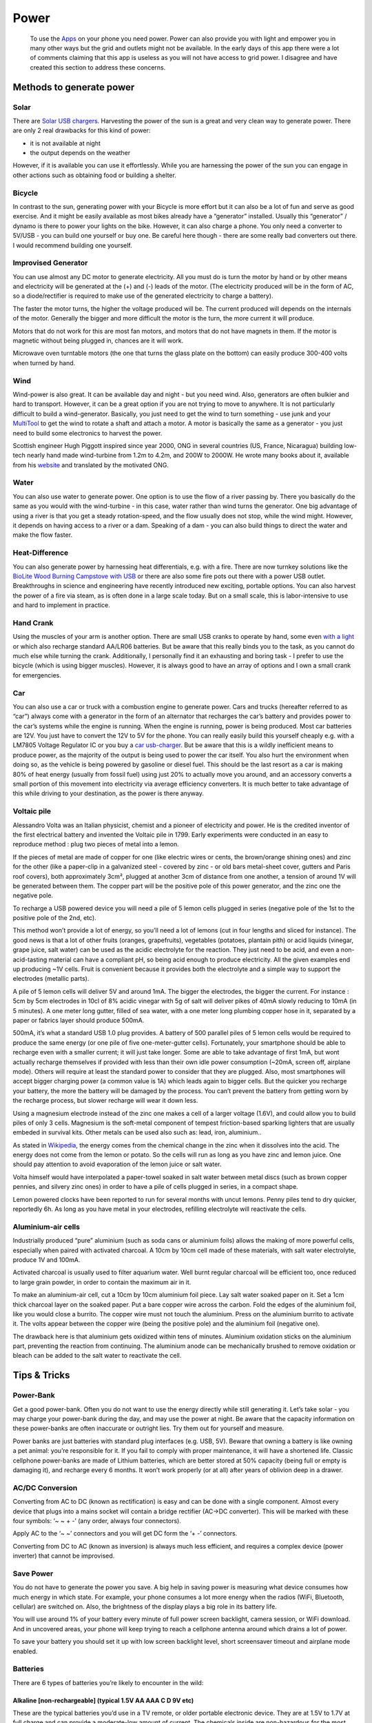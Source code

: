 =====
Power
=====

    To use the `Apps <Apps>`__ on your phone you need power. Power can
    also provide you with light and empower you in many other ways but
    the grid and outlets might not be available. In the early days of
    this app there were a lot of comments claiming that this app is
    useless as you will not have access to grid power. I disagree and
    have created this section to address these concerns.

Methods to generate power
-------------------------

Solar
~~~~~

There are `Solar USB chargers <SolarUSBCharger>`__. Harvesting the power
of the sun is a great and very clean way to generate power. There are
only 2 real drawbacks for this kind of power:

-  it is not available at night
-  the output depends on the weather

However, if it is available you can use it effortlessly. While you are
harnessing the power of the sun you can engage in other actions such as
obtaining food or building a shelter.

Bicycle
~~~~~~~

In contrast to the sun, generating power with your Bicycle is more
effort but it can also be a lot of fun and serve as good exercise. And
it might be easily available as most bikes already have a “generator”
installed. Usually this “generator” / dynamo is there to power your
lights on the bike. However, it can also charge a phone. You only need a
converter to 5V/USB - you can build one yourself or buy one. Be careful
here though - there are some really bad converters out there. I would
recommend building one yourself.

Improvised Generator
~~~~~~~~~~~~~~~~~~~~

You can use almost any DC motor to generate electricity. All you must do
is turn the motor by hand or by other means and electricity will be
generated at the (+) and (-) leads of the motor. (The electricity
produced will be in the form of AC, so a diode/rectifier is required to
make use of the generated electricity to charge a battery).

The faster the motor turns, the higher the voltage produced will be. The
current produced will depends on the internals of the motor. Generally
the bigger and more difficult the motor is the turn, the more current it
will produce.

Motors that do not work for this are most fan motors, and motors that do
not have magnets in them. If the motor is magnetic without being plugged
in, chances are it will work.

Microwave oven turntable motors (the one that turns the glass plate on
the bottom) can easily produce 300-400 volts when turned by hand.

Wind
~~~~

Wind-power is also great. It can be available day and night - but you
need wind. Also, generators are often bulkier and hard to transport.
However, it can be a great option if you are not trying to move to
anywhere. It is not particularly difficult to build a wind-generator.
Basically, you just need to get the wind to turn something - use junk
and your `MultiTool <MultiTool>`__ to get the wind to rotate a shaft and
attach a motor. A motor is basically the same as a generator - you just
need to build some electronics to harvest the power.

Scottish engineer Hugh Piggott inspired since year 2000, ONG in several
countries (US, France, Nicaragua) building low-tech nearly hand made
wind-turbine from 1.2m to 4.2m, and 200W to 2000W. He wrote many books
about it, available from his `website <http://scoraigwind.co.uk/>`__ and
translated by the motivated ONG.

Water
~~~~~

You can also use water to generate power. One option is to use the flow
of a river passing by. There you basically do the same as you would with
the wind-turbine - in this case, water rather than wind turns the
generator. One big advantage of using a river is that you get a steady
rotation-speed, and the flow usually does not stop, while the wind
might. However, it depends on having access to a river or a dam.
Speaking of a dam - you can also build things to direct the water and
make the flow faster.

Heat-Difference
~~~~~~~~~~~~~~~

You can also generate power by harnessing heat differentials, e.g. with
a fire. There are now turnkey solutions like the `BioLite Wood Burning
Campstove with USB <CampStoveUSB>`__ or there are also some fire pots
out there with a power USB outlet. Breakthroughs in science and
engineering have recently introduced new exciting, portable options. You
can also harvest the power of a fire via steam, as is often done in a
large scale today. But on a small scale, this is labor-intensive to use
and hard to implement in practice.

Hand Crank
~~~~~~~~~~

Using the muscles of your arm is another option. There are small USB
cranks to operate by hand, some even `with a light <HandCrankUSB>`__ or
which also recharge standard AA/LR06 batteries. But be aware that this
really binds you to the task, as you cannot do much else while turning
the crank. Additionally, I personally find it an exhausting and boring
task - I prefer to use the bicycle (which is using bigger muscles).
However, it is always good to have an array of options and I own a small
crank for emergencies.

Car
~~~

You can also use a car or truck with a combustion engine to generate
power. Cars and trucks (hereafter referred to as “car”) always come with
a generator in the form of an alternator that recharges the car’s
battery and provides power to the car’s systems while the engine is
running. When the engine is running, power is being produced. Most car
batteries are 12V. You just have to convert the 12V to 5V for the phone.
You can really easily build this yourself cheaply e.g. with a LM7805
Voltage Regulator IC or you buy a `car usb-charger <CarUSBCharger>`__.
But be aware that this is a wildly inefficient means to produce power,
as the majority of the output is being used to power the car itself. You
also hurt the environment when doing so, as the vehicle is being powered
by gasoline or diesel fuel. This should be the last resort as a car is
making 80% of heat energy (usually from fossil fuel) using just 20% to
actually move you around, and an accessory converts a small portion of
this movement into electricity via average efficiency converters. It is
much better to take advantage of this while driving to your destination,
as the power is there anyway.

Voltaic pile
~~~~~~~~~~~~

Alessandro Volta was an Italian physicist, chemist and a pioneer of
electricity and power. He is the credited inventor of the first
electrical battery and invented the Voltaic pile in 1799. Early
experiments were conducted in an easy to reproduce method : plug two
pieces of metal into a lemon.

If the pieces of metal are made of copper for one (like electric wires
or cents, the brown/orange shining ones) and zinc for the other (like a
paper-clip in a galvanized steel - covered by zinc - or old bars
metal-sheet cover, gutters and Paris roof covers), both approximately
3cm², plugged at another 3cm of distance from one another, a tension of
around 1V will be generated between them. The copper part will be the
positive pole of this power generator, and the zinc one the negative
pole.

To recharge a USB powered device you will need a pile of 5 lemon cells
plugged in series (negative pole of the 1st to the positive pole of the
2nd, etc).

This method won’t provide a lot of energy, so you’ll need a lot of
lemons (cut in four lengths and sliced for instance). The good news is
that a lot of other fruits (oranges, grapefruits), vegetables (potatoes,
plantain pith) or acid liquids (vinegar, grape juice, salt water) can be
used as the acidic electrolyte for the reaction. They just need to be
acid, and even a non-acid-tasting material can have a compliant pH, so
being acid enough to produce electricity. All the given examples end up
producing ~1V cells. Fruit is convenient because it provides both the
electrolyte and a simple way to support the electrodes (metallic parts).

A pile of 5 lemon cells will deliver 5V and around 1mA. The bigger the
electrodes, the bigger the current. For instance : 5cm by 5cm electrodes
in 10cl of 8% acidic vinegar with 5g of salt will deliver pikes of 40mA
slowly reducing to 10mA (in 5 minutes). A one meter long gutter, filled
of sea water, with a one meter long plumbing copper hose in it,
separated by a paper or fabrics layer should produce 500mA.

500mA, it’s what a standard USB 1.0 plug provides. A battery of 500
parallel piles of 5 lemon cells would be required to produce the same
energy (or one pile of five one-meter-gutter cells). Fortunately, your
smartphone should be able to recharge even with a smaller current; it
will just take longer. Some are able to take advantage of first 1mA, but
wont actually recharge themselves if provided with less than their own
idle power consumption (~20mA, screen off, airplane mode). Others will
require at least the standard power to consider that they are plugged.
Also, most smartphones will accept bigger charging power (a common value
is 1A) which leads again to bigger cells. But the quicker you recharge
your battery, the more the battery will be damaged by the process. You
can’t prevent the battery from getting worn by the recharge process, but
slower recharge will wear it down less.

Using a magnesium electrode instead of the zinc one makes a cell of a
larger voltage (1.6V), and could allow you to build piles of only 3
cells. Magnesium is the soft-metal component of tempest friction-based
sparking lighters that are usually embeded in survival kits. Other
metals can be used also such as: lead, iron, aluminium..

As stated in
`Wikipedia <https://en.wikipedia.org/wiki/Lemon_battery>`__, the energy
comes from the chemical change in the zinc when it dissolves into the
acid. The energy does not come from the lemon or potato. So the cells
will run as long as you have zinc and lemon juice. One should pay
attention to avoid evaporation of the lemon juice or salt water.

Volta himself would have interpolated a paper-towel soaked in salt water
between metal discs (such as brown copper pennies, and silvery zinc
ones) in order to have a pile of cells plugged in series, in a compact
shape.

Lemon powered clocks have been reported to run for several months with
uncut lemons. Penny piles tend to dry quicker, reportedly 6h. As long as
you have metal in your electrodes, refilling electrolyte will reactivate
the cells.

Aluminium-air cells
~~~~~~~~~~~~~~~~~~~

Industrially produced “pure” aluminium (such as soda cans or aluminium
foils) allows the making of more powerful cells, especially when paired
with activated charcoal. A 10cm by 10cm cell made of these materials,
with salt water electrolyte, produce 1V and 100mA.

Activated charcoal is usually used to filter aquarium water. Well burnt
regular charcoal will be efficient too, once reduced to large grain
powder, in order to contain the maximum air in it.

To make an aluminium-air cell, cut a 10cm by 10cm aluminium foil piece.
Lay salt water soaked paper on it. Set a 1cm thick charcoal layer on the
soaked paper. Put a bare copper wire across the carbon. Fold the edges
of the aluminium foil, like you would close a burrito. The copper wire
must not touch the aluminium. Press on the aluminium burrito to activate
it. The volts appear between the copper wire (being the positive pole)
and the aluminium foil (negative one).

The drawback here is that aluminium gets oxidized within tens of
minutes. Aluminium oxidation sticks on the aluminium part, preventing
the reaction from continuing. The aluminium anode can be mechanically
brushed to remove oxidation or bleach can be added to the salt water to
reactivate the cell.

Tips & Tricks
-------------

Power-Bank
~~~~~~~~~~

Get a good power-bank. Often you do not want to use the energy directly
while still generating it. Let’s take solar - you may charge your
power-bank during the day, and may use the power at night. Be aware that
the capacity information on these power-banks are often inaccurate or
outright lies. Try them out for yourself and measure.

Power banks are just batteries with standard plug interfaces (e.g. USB,
5V). Beware that owning a battery is like owning a pet animal: you’re
responsible for it. If you fail to comply with proper maintenance, it
will have a shortened life. Classic cellphone power-banks are made of
Lithium batteries, which are better stored at 50% capacity (being full
or empty is damaging it), and recharge every 6 months. It won’t work
properly (or at all) after years of oblivion deep in a drawer.

AC/DC Conversion
~~~~~~~~~~~~~~~~

Converting from AC to DC (known as rectification) is easy and can be
done with a single component. Almost every device that plugs into a
mains socket will contain a bridge rectifier (AC->DC converter). This
will be marked with these four symbols: ‘~ ~ + -’ (any order, always
four connectors).

Apply AC to the ‘~ ~’ connectors and you will get DC form the ‘+ -’
connectors.

Converting from DC to AC (known as inversion) is always much less
efficient, and requires a complex device (power inverter) that cannot be
improvised.

Save Power
~~~~~~~~~~

You do not have to generate the power you save. A big help in saving
power is measuring what device consumes how much energy in which state.
For example, your phone consumes a lot more energy when the radios
(WiFi, Bluetooth, cellular) are switched on. Also, the brightness of the
display plays a big role in its battery life.

You will use around 1% of your battery every minute of full power screen
backlight, camera session, or WiFi download. And in uncovered areas,
your phone will keep trying to reach a cellphone antenna around which
drains a lot of power.

To save your battery you should set it up with low screen backlight
level, short screensaver timeout and airplane mode enabled.

Batteries
~~~~~~~~~

There are 6 types of batteries you’re likely to encounter in the wild:

Alkaline [non-rechargeable] (typical 1.5V AA AAA C D 9V etc)
^^^^^^^^^^^^^^^^^^^^^^^^^^^^^^^^^^^^^^^^^^^^^^^^^^^^^^^^^^^^

These are the typical batteries you’d use in a TV remote, or older
portable electronic device. They are at 1.5V to 1.7V at full charge and
can provide a moderate-low amount of current. The chemicals inside are
non-hazardous for the most part. They contain no ‘acid’.

Name brand 9V batteries often contain 6 AAAA cells in series, they can
be used individually if need be.

Zinc-Carbon [non-rechargeable] (typically 1.5V AA AAA 9V)
^^^^^^^^^^^^^^^^^^^^^^^^^^^^^^^^^^^^^^^^^^^^^^^^^^^^^^^^^

Cheaper batteries particularly 9V use Zinc-Carbon based cells. They are
1.5V fully charged but are very low in total power and provide low
current. They also decay quickly when not being used, so older unused
Zinc-Carbon batteries are usually near dead. They are slightly
irritating if you get the contents on your bare skin, but nothing to be
alarmed about.

Lithium Cell [non-rechargeable] (3V coin cell and cylinder in various sizes)
^^^^^^^^^^^^^^^^^^^^^^^^^^^^^^^^^^^^^^^^^^^^^^^^^^^^^^^^^^^^^^^^^^^^^^^^^^^^

::

    Coin cells are your typical watch batteries, hearing-aid batteries, small laser pointer batteries.
    The most common use of Lithium 3V cylindrical cells are in home-security systems.
    They have moderate total power, and can provide a moderate current.
    The decay very slowly, so unused batteries, even 10 years old, are still good.
    The contents of these batteries are not toxic, but pose a fire risk when exposed to air.
    Do not recharge these batteries, they will burn.

Nickle-based [rechargeable] (1.2V AA AAA are most common)
^^^^^^^^^^^^^^^^^^^^^^^^^^^^^^^^^^^^^^^^^^^^^^^^^^^^^^^^^

::

    These are typical rechargeable batteries encountered. They come in the same form as the alkaline batteries, but are rechargeable.
    They provide a moderately-low total power, with a moderately-high current.
    They discharge extremely quickly, unused fully charged nickle batteries will be death within a month.
    The contents of NiCd batteries is very toxic and hazardous. Use care.
    The contents of NiMH is much safer and poses little if any toxic hazard.

Lithium-Ion [rechargeable] (3V-4.2V common cells are 18650, unlimited variation of shape+size)
^^^^^^^^^^^^^^^^^^^^^^^^^^^^^^^^^^^^^^^^^^^^^^^^^^^^^^^^^^^^^^^^^^^^^^^^^^^^^^^^^^^^^^^^^^^^^^

::

    These are the batteries found in phones, laptops, and almost any modern portable electronic device.
    They provide high total power, and high current (sometimes limited intentionally)
    They discharge slowly, and can stay charged for a year or longer.
    The contents pose a fire hazard, especially when fully charged. Shorting the batteries can cause fire.
    Explosions are extremely rare and unlikely.

Lead-Acid [rechargeable] (6V and 12V most common, car batteries, vehicle batteries)
^^^^^^^^^^^^^^^^^^^^^^^^^^^^^^^^^^^^^^^^^^^^^^^^^^^^^^^^^^^^^^^^^^^^^^^^^^^^^^^^^^^

::

    These are the best batteries for power storage, they can be found in cars and industrial flood lights.
    They have moderately-high total power, and some can provide extremely massive currents (car batteries).
    They decay at a moderate rate, but if kept stationary and at 100% charge by a constant trickle of slightly higher voltage, they can last indefinitely.
    They require adding water to prevent them from drying out. Charging them slowly dries up the water inside.
    They have serious hazards to watch out for. When dead, they contain water and lead. Lead is poisonous if ingested.
    When charged, they contain sulfuric acid, which can burn you.
    They will not survive being dropped or repeated physical shock.
